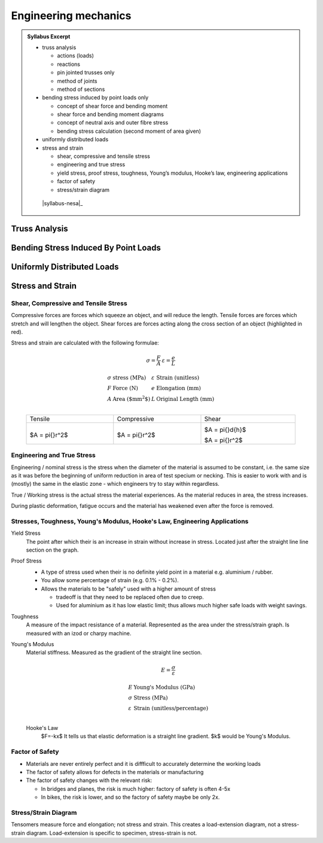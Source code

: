 Engineering mechanics
=====================

.. admonition:: Syllabus Excerpt



   * truss analysis

     * actions (loads)

     * reactions

     * pin jointed trusses only

     * method of joints

     * method of sections

   * bending stress induced by point loads only

     * concept of shear force and bending moment

     * shear force and bending moment diagrams

     * concept of neutral axis and outer fibre stress

     * bending stress calculation (second moment of area given)

   * uniformly distributed loads

   * stress and strain

     * shear, compressive and tensile stress

     * engineering and true stress

     * yield stress, proof stress, toughness, Young’s modulus, Hooke’s law, engineering applications

     * factor of safety 

     * stress/strain diagram

    |syllabus-nesa|_


Truss Analysis
---------------

Bending Stress Induced By Point Loads
-------------------------------------

Uniformly Distributed Loads
---------------------------

Stress and Strain
-----------------

Shear, Compressive and Tensile Stress
^^^^^^^^^^^^^^^^^^^^^^^^^^^^^^^^^^^^^

Compressive forces are forces which squeeze an object, and will reduce the length.
Tensile forces are forces which stretch and will lengthen the object.
Shear forces are forces acting along the cross section of an object (highlighted in red).

Stress and strain are calculated with the following formulae:

.. math::

  \begin{array}{ll}
    \sigma = \frac{F}{A} & \varepsilon = \frac{e}{L}
  \end{array}


.. math::

  \begin{array}{llll}
    \sigma & \text{stress (MPa)} & \varepsilon & \text{Strain (unitless)} \\
    F & \text{Force (N)} & e & \text{Elongation (mm)} \\
    A & \text{Area ($\text{mm}^2$)} & L & \text{Original Length (mm)} \\
  \end{array}


.. list-table::
    :width: 90%
    :align: center

    * - Tensile
      - Compressive
      - Shear

    * - .. image:: images/tensile-force.png

        
        $A = \pi{}r^2$

      - .. image:: images/compressive-force.png

        
        $A = \pi{}r^2$

      - .. image:: images/plate-shear-force.png

        $A = \pi{}d{h}$

        .. image:: images/tube-shear-force.png

        $A = \pi{}r^2$


Engineering and True Stress
^^^^^^^^^^^^^^^^^^^^^^^^^^^

Engineering / nominal stress is the stress when the diameter of the material is assumed to be constant,
i.e. the same size as it was before the beginning of uniform reduction in area of test specium or necking.
This is easier to work with and is (mostly) the same in the elastic zone - which engineers try to stay within regardless.

True / Working stress is the actual stress the material experiences.
As the material reduces in area, the stress increases.

.. image:: images/true-vs-engineering.png
   :width: 50%
   :align: center

During plastic deformation, fatigue occurs and the material has weakened even after the force is removed.


Stresses, Toughness, Young's Modulus, Hooke's Law, Engineering Applications
^^^^^^^^^^^^^^^^^^^^^^^^^^^^^^^^^^^^^^^^^^^^^^^^^^^^^^^^^^^^^^^^^^^^^^^^^^^

Yield Stress
  The point after which their is an increase in strain without increase in stress.
  Located just after the straight line line section on the graph.

Proof Stress
  - A type of stress used when their is no definite yield point in a material e.g. aluminium / rubber.
  - You allow some percentage of strain (e.g. 0.1% - 0.2%).
  - Allows the materials to be "safely" used with a higher amount of stress

    - tradeoff is that they need to be replaced often due to creep.

    - Used for aluminium as it has low elastic limit; thus allows much higher safe loads with weight savings.

  .. image:: images/proof-stress.png
     :width: 50%
     :align: center

Toughness
  A measure of the impact resistance of a material.
  Represented as the area under the stress/strain graph.
  Is measured with an izod or charpy machine.

Young's Modulus
  Material stiffness.
  Measured as the gradient of the straight line section.

  .. math:: 

     E = \frac{\sigma}{\varepsilon}

  .. math::

    \begin{array}{ll}
      E & \text{Young's Modulus (GPa)} \\
      \sigma & \text{Stress (MPa)} \\
      \varepsilon & \text{Strain (unitless/percentage)} \\
    \end{array}

  Hooke's Law
    $F=-kx$
    It tells us that elastic deformation is a straight line gradient.
    $k$ would be Young's Modulus.


Factor of Safety
^^^^^^^^^^^^^^^^
- Materials are never entirely perfect and it is diffficult to accurately determine the working loads
- The factor of safety allows for defects in the materials or manufacturing
- The factor of safety changes with the relevant risk:

  - In bridges and planes, the risk is much higher: factory of safety is often 4-5x
  - In bikes, the risk is lower, and so the factory of safety maybe be only 2x.


Stress/Strain Diagram
^^^^^^^^^^^^^^^^^^^^^

.. image:: images/stress-strain-diagram.png
   :width: 70%
   :align: center

Tensomers measure force and elongation; not stress and strain. 
This creates a load-extension diagram, not a stress-strain diagram.
Load-extension is specific to specimen, stress-strain is not.

